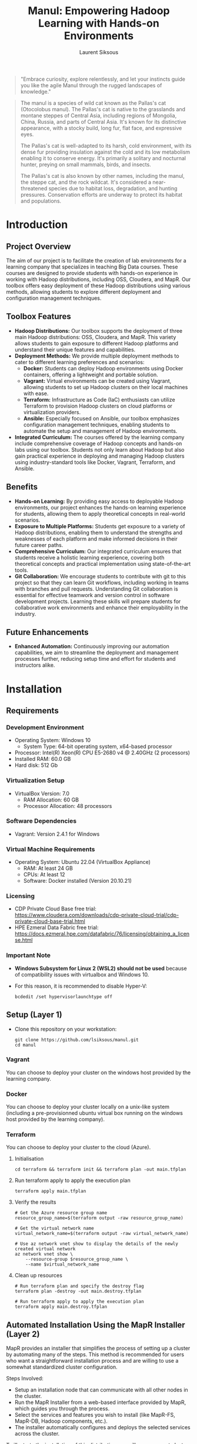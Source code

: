 #+TITLE: Manul: Empowering Hadoop Learning with Hands-on Environments
#+AUTHOR: Laurent Siksous


#+BEGIN_QUOTE
"Embrace curiosity, explore relentlessly, and let your instincts guide you like
the agile Manul through the rugged landscapes of knowledge."
#+END_QUOTE

#+ATTR_ORG: :width 100
[[file:media/logo.png]]

#+BEGIN_QUOTE
The manul is a species of wild cat known as the Pallas's cat (Otocolobus
manul). The Pallas's cat is native to the grasslands and montane steppes of
Central Asia, including regions of Mongolia, China, Russia, and parts of Central
Asia. It's known for its distinctive appearance, with a stocky build, long fur,
flat face, and expressive eyes.

The Pallas's cat is well-adapted to its harsh, cold environment, with its dense
fur providing insulation against the cold and its low metabolism enabling it to
conserve energy. It's primarily a solitary and nocturnal hunter, preying on
small mammals, birds, and insects.

The Pallas's cat is also known by other names, including the manul, the steppe
cat, and the rock wildcat. It's considered a near-threatened species due to
habitat loss, degradation, and hunting pressures. Conservation efforts are
underway to protect its habitat and populations. 
#+END_QUOTE

* Contents                                                         :noexport:
:PROPERTIES:
:TOC:      :include siblings :depth 3
:END:

:CONTENTS:
- [[#introduction][Introduction]]
  - [[#project-overview][Project Overview]]
  - [[#toolbox-features][Toolbox Features]]
  - [[#benefits][Benefits]]
  - [[#future-enhancements][Future Enhancements]]
- [[#installation][Installation]]
  - [[#requirements][Requirements]]
    - [[#development-environment][Development Environment]]
    - [[#virtualization-setup][Virtualization Setup]]
    - [[#software-dependencies][Software Dependencies]]
    - [[#virtual-machine-requirements][Virtual Machine Requirements]]
    - [[#licensing][Licensing]]
    - [[#important-note][Important Note]]
  - [[#setup-layer-1][Setup (Layer 1)]]
    - [[#vagrant][Vagrant]]
    - [[#docker][Docker]]
    - [[#terraform][Terraform]]
  - [[#automated-installation-using-the-mapr-installer-layer-2][Automated Installation Using the MapR Installer (Layer 2)]]
- [[#usage][Usage]]
- [[#configuration][Configuration]]
  - [[#running-the-mapr-installer-layer-3][Running the MapR Installer (Layer 3)]]
- [[#contribution][Contribution]]
- [[#license][License]]
- [[#acknowledgments][Acknowledgments]]
:END:

* Introduction

** Project Overview
   The aim of our project is to facilitate the creation of lab environments for
   a learning company that specializes in teaching Big Data courses. These courses
   are designed to provide students with hands-on experience in working with
   Hadoop distributions, including OSS, Cloudera, and MapR. Our toolbox offers
   easy deployment of these Hadoop distributions using various methods, allowing
   students to explore different deployment and configuration management
   techniques.


[[file:media/archi.png]]

   
** Toolbox Features
   - *Hadoop Distributions:* Our toolbox supports the deployment of three main
     Hadoop distributions: OSS, Cloudera, and MapR. This variety allows students
     to gain exposure to different Hadoop platforms and understand their unique
     features and capabilities.
   - *Deployment Methods:* We provide multiple deployment methods to cater to
     different learning preferences and scenarios:
     - *Docker:* Students can deploy Hadoop environments using Docker containers,
       offering a lightweight and portable solution.
     - *Vagrant:* Virtual environments can be created using Vagrant, allowing
       students to set up Hadoop clusters on their local machines with ease.
     - *Terraform:* Infrastructure as Code (IaC) enthusiasts can utilize Terraform
       to provision Hadoop clusters on cloud platforms or virtualization
       providers.
     - *Ansible:* Especially focused on Ansible, our toolbox emphasizes
       configuration management techniques, enabling students to automate the
       setup and management of Hadoop environments.
   - *Integrated Curriculum:* The courses offered by the learning company
     include comprehensive coverage of Hadoop concepts and hands-on labs using
     our toolbox. Students not only learn about Hadoop but also gain practical
     experience in deploying and managing Hadoop clusters using
     industry-standard tools like Docker, Vagrant, Terraform, and Ansible.

** Benefits
   - *Hands-on Learning:* By providing easy access to deployable Hadoop
     environments, our project enhances the hands-on learning experience for
     students, allowing them to apply theoretical concepts in real-world
     scenarios.
   - *Exposure to Multiple Platforms:* Students get exposure to a variety of
     Hadoop distributions, enabling them to understand the strengths and
     weaknesses of each platform and make informed decisions in their future
     career paths.
   - *Comprehensive Curriculum:* Our integrated curriculum ensures that students
     receive a holistic learning experience, covering both theoretical concepts
     and practical implementation using state-of-the-art tools.
   - *Git Collaboration:* We encourage students to contribute with git to this
     project so that they can learn Git workflows, including working in teams
     with branches and pull requests. Understanding Git collaboration is
     essential for effective teamwork and version control in software
     development projects. Learning these skills will prepare students for
     collaborative work environments and enhance their employability in the
     industry.


** Future Enhancements
   - *Enhanced Automation:* Continuously improving our automation capabilities, we
     aim to streamline the deployment and management processes further, reducing
     setup time and effort for students and instructors alike.

* Installation
** Requirements

*** Development Environment
   - Operating System: Windows 10
     - System Type: 64-bit operating system, x64-based processor
   - Processor: Intel(R) Xeon(R) CPU E5-2680 v4 @ 2.40GHz (2 processors)
   - Installed RAM: 60.0 GB
   - Hard disk: 512 Gb


*** Virtualization Setup
   - VirtualBox Version: 7.0
     - RAM Allocation: 60 GB
     - Processor Allocation: 48 processors

*** Software Dependencies
   - Vagrant: Version 2.4.1 for Windows

*** Virtual Machine Requirements
   - Operating System: Ubuntu 22.04 (VirtualBox Appliance)
     - RAM: At least 24 GB
     - CPUs: At least 12
     - Software: Docker installed (Version 20.10.21)
       
*** Licensing
   - CDP Private Cloud Base free trial:
     [[https://www.cloudera.com/downloads/cdp-private-cloud-trial/cdp-private-cloud-base-trial.html]]
   - HPE Ezmeral Data Fabric free trial: [[https://docs.ezmeral.hpe.com/datafabric/76/licensing/obtaining_a_license.html]]

*** Important Note
   - *Windows Subsystem for Linux 2 (WSL2) should not be used* because of
     compatibility issues with virtualbox and Windows 10.
   - For this reason, it is recommended to disable Hyper-V:

     #+begin_src shell
     bcdedit /set hypervisorlaunchtype off
     #+end_src

** Setup (Layer 1)

- Clone this repository on your workstation:
  
     #+BEGIN_SRC shell
     git clone https://github.com/lsiksous/manul.git
     cd manul
     #+END_SRC

*** Vagrant

You can choose to deploy your cluster on the windows host provided by the
learning company.


[[file:media/topo.png]]


*** Docker

You can choose to deploy your cluster locally on a unix-like system (including a
pre-provisionned ubuntu virtual box running on the windows host provided by the
learning company).


*** Terraform

You can choose to deploy your cluster to the cloud (Azure).

**** Initialisation

#+begin_src shell
cd terraform && terraform init && terraform plan -out main.tfplan
#+end_src

**** Run terraform apply to apply the execution plan

  #+begin_src shell
  terraform apply main.tfplan
  #+end_src

**** Verify the results

  #+begin_src shell
# Get the Azure resource group name
resource_group_name=$(terraform output -raw resource_group_name)

# Get the virtual network name
virtual_network_name=$(terraform output -raw virtual_network_name)

# Use az network vnet show to display the details of the newly created virtual network
az network vnet show \
    --resource-group $resource_group_name \
    --name $virtual_network_name
  #+end_src

**** Clean up resources

#+begin_src shell
# Run terraform plan and specify the destroy flag
terraform plan -destroy -out main.destroy.tfplan

# Run terraform apply to apply the execution plan
terraform apply main.destroy.tfplan
#+end_src

** Automated Installation Using the MapR Installer (Layer 2)

MapR provides an installer that simplifies the process of setting up a cluster
by automating many of the steps. This method is recommended for users who want a
straightforward installation process and are willing to use a somewhat
standardized cluster configuration.

Steps Involved:
- Setup an installation node that can communicate with all other nodes in the
  cluster.
- Run the MapR Installer from a web-based interface provided by MapR, which
  guides you through the process.
- Select the services and features you wish to install (like MapR-FS, MapR-DB,
  Hadoop components, etc.).
- The installer automatically configures and deploys the selected services
  across the cluster.

To illustrate the installation of this distribution, we will use a vagrant
cluster that we have provisioned earlier.

1. Connect via ssh to your edge machine:

   #+begin_src shell
   vagrant ssh edge
   #+end_src
2. cd into manul directory and pull last version:

   #+begin_src shell
   cd manul
   git config --global --add safe.directory /home/vagrant/manul
   git pull
   #+end_src

3. Customize environment variables:

   #+begin_src shell
   cp templates/manul_env-template.sh manul_env.sh
   #+end_src

   Edit the file to reflect your desired values for important variables. It may
   contains secrets so it will not be synced on remote origin.

   #+begin_example
   vagrant@edge:~/manul$ cat manul_env.sh 
   #!/bin/bash

   export CLUSTER_NAME=manul.arpa

   # MapR distribution env variables
   #export HPE_USER=<HPE_USER>
   #export HPE_TOKEN=<HPE_TOKEN>

   export MAPR_USER=mapr
   export MAPR_PASSWD=mapr
   export MAPR_GID=5000
   export MAPR_UID=5000


   # OSS distribution env variables
   export HADOOP_USER=hadoop
   export HADOOP_PASSWD=hadoop
   #+end_example

   You should have obtained a passport from HPE. It is mandatory that you include
   it here. After that, source the file:

   #+begin_src shell
   source manul_env.sh
   #+end_src

4. Check ansible version:
   
   #+BEGIN_EXAMPLE
   vagrant@edge:~/manul$ ansible --version
   ansible 2.5.1   
     config file = /home/vagrant/manul/ansible.cfg
     configured module search path = [u'/home/vagrant/.ansible/plugins/modules', u'/usr/share/ansible/plugins/modules']
     ansible python module location = /usr/lib/python2.7/dist-packages/ansible
     executable location = /usr/bin/ansible
     python version = 2.7.17 (default, Mar  8 2023, 18:40:28) [GCC 7.5.0]
   #+END_EXAMPLE

5. verify that vagrant configure environment suits to your need:

   #+begin_example
   vagrant@edge:~/manul$ head -10 tools/configure_environment.rb
   # configure_environment.rb
   NUM_NODES = 3
   NUM_CONTROLLER_NODE = 1
   IP_NTW = "10.0.1."
   CONTROLLER_IP_START = 2
   NODE_IP_START = 3
   #+end_example

   Normally, it should be the 3 nodes cluster that this document is based on. If
   you had made changes in the vagrant provisioning step, you will have to
   reflect them in this file.

6. Generate hosts file:

   #+begin_example
   vagrant@edge:~/manul$ tools/generate_hosts_file.sh
   Hosts file generated successfully.
   #+end_example

   You should obtain something like this:

   #+begin_example
   vagrant@edge:~/manul$ cat hosts
   127.0.0.1 localhost

   10.0.1.4 node01.manul.arpa node01
   10.0.1.5 node02.manul.arpa node02
   10.0.1.6 node03.manul.arpa node03
   10.0.1.3 edge.manul.arpa edge
   #+end_example
   
   Now copy this hosts file to /etc/hosts.

7. Check your inventory

   You must verify that your inventory is coherent with your hosts
   file. Normally, it should look like this:

   #+begin_example
   [edges]
   edge ansible_host=10.0.1.3 ansible_user=vagrant ansible_password=vagrant

   [nodes]
   node01 ansible_host=10.0.1.4 ansible_user=vagrant ansible_password=vagrant
   node02 ansible_host=10.0.1.5 ansible_user=vagrant ansible_password=vagrant
   node03 ansible_host=10.0.1.6 ansible_user=vagrant ansible_password=vagrant
   # Add more nodes as needed
   #+end_example

8. Run ansible playbook:

   #+begin_src shell
   ansible-playbook -i inventory.ini mapr-configure.yml
   #+end_src

9. Now you should be able to launch the mapr installer (see Configuration chapter
   to continue installation):

   #+begin_src shell
   sudo /tmp/mapr-setup.sh -r https://$HPE_USER:$HPE_TOKEN@package.ezmeral.hpe.com/releases/
   #+end_src

* Usage

* Configuration

** Running the MapR Installer (Layer 3)



* Contribution

- [[https://github.com/fall5443][Khoudia Fall]] (@fall5443) : A fellow student who wrote the map/reduce algo in
  python. Thanks Khoudia !

* License

This project is licensed under the [[file:LICENSE][GNU General Public License v3.0]].

* Acknowledgments

I would like to extend my gratitude to the following individuals:

- [[https://www.linkedin.com/in/dr-heni-bouhamed-6056669a/][Dr. Heni Bouhamed]]: A great mind and inspiration in my Hadoop learning journey. I hope
  to include his own hadoop distribution in this project very soon : https://zettaspark.io
- [[https://www.linkedin.com/in/ben-afia-salem-08216b24/][Salem Ben Afia]]: For his great sense of humour, talent and vision.
